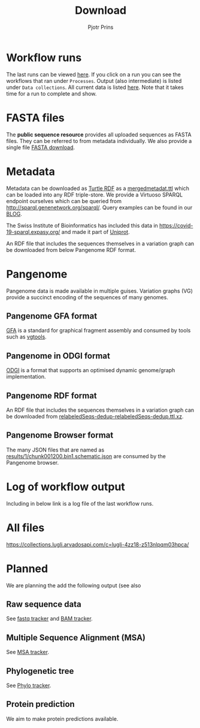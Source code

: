 #+TITLE: Download
#+AUTHOR: Pjotr Prins

* Table of Contents                                                     :TOC:noexport:
 - [[#workflow-runs][Workflow runs]]
 - [[#fasta-files][FASTA files]]
 - [[#metadata][Metadata]]
 - [[#pangenome][Pangenome]]
   - [[#pangenome-gfa-format][Pangenome GFA format]]
   - [[#pangenome-in-odgi-format][Pangenome in ODGI format]]
   - [[#pangenome-rdf-format][Pangenome RDF format]]
   - [[#pangenome-browser-format][Pangenome Browser format]]
 - [[#log-of-workflow-output][Log of workflow output]]
 - [[#all-files][All files]]
 - [[#planned][Planned]]
   - [[#raw-sequence-data][Raw sequence data]]
   - [[#multiple-sequence-alignment-msa][Multiple Sequence Alignment (MSA)]]
   - [[#phylogenetic-tree][Phylogenetic tree]]
   - [[#protein-prediction][Protein prediction]]

* Workflow runs

The last runs can be viewed [[https://workbench.lugli.arvadosapi.com/projects/lugli-j7d0g-y4k4uswcqi3ku56#Subprojects][here]]. If you click on a run you can see
the workflows that ran under ~Processes~. Output (also intermediate)
is listed under ~Data collections~. All current data is listed
[[https://collections.lugli.arvadosapi.com/c=lugli-4zz18-z513nlpqm03hpca/][here]]. Note that it takes time for a run to complete and show.

* FASTA files

The *public sequence resource* provides all uploaded sequences as
FASTA files.  They can be referred to from metadata individually. We
also provide a single file [[https://collections.lugli.arvadosapi.com/c=lugli-4zz18-z513nlpqm03hpca/relabeledSeqs_dedup.fasta][FASTA download]].

* Metadata

Metadata can be downloaded as [[https://www.w3.org/TR/turtle/][Turtle RDF]] as a [[https://collections.lugli.arvadosapi.com/c=lugli-4zz18-z513nlpqm03hpca/mergedmetadata.ttl][mergedmetadat.ttl]] which
can be loaded into any RDF triple-store. We provide a Virtuoso SPARQL
endpoint ourselves which can be queried from
http://sparql.genenetwork.org/sparql/. Query examples can be found in
our [[https://github.com/arvados/bh20-seq-resource/blob/master/doc/blog/using-covid-19-pubseq-part1.org][BLOG]].

The Swiss Institute of Bioinformatics has included this data in
https://covid-19-sparql.expasy.org/ and made it part of [[https://www.uniprot.org/][Uniprot]].

An RDF file that includes the sequences themselves in a variation
graph can be downloaded from below Pangenome RDF format.

* Pangenome

Pangenome data is made available in multiple guises. Variation graphs
(VG) provide a succinct encoding of the sequences of many genomes.

** Pangenome GFA format

[[https://github.com/GFA-spec/GFA-spec][GFA]] is a standard for graphical fragment assembly and consumed
by tools such as [[https://github.com/vgteam/vg][vgtools]].

** Pangenome in ODGI format

[[https://github.com/vgteam/odgi][ODGI]] is a format that supports an optimised dynamic genome/graph
implementation.

** Pangenome RDF format

An RDF file that includes the sequences themselves in a variation
graph can be downloaded from
[[https://collections.lugli.arvadosapi.com/c=lugli-4zz18-z513nlpqm03hpca/][relabeledSeqs-dedup-relabeledSeqs-dedup.ttl.xz]].


** Pangenome Browser format

The many JSON files that are named as
[[https://collections.lugli.arvadosapi.com/c=lugli-4zz18-z513nlpqm03hpca/][results/1/chunk001200.bin1.schematic.json]] are consumed by the
Pangenome browser.

* Log of workflow output

Including in below link is a log file of the last workflow runs.

* All files

https://collections.lugli.arvadosapi.com/c=lugli-4zz18-z513nlpqm03hpca/

* Planned

We are planning the add the following output (see also

** Raw sequence data

See [[https://github.com/arvados/bh20-seq-resource/issues/16][fastq tracker]] and [[https://github.com/arvados/bh20-seq-resource/issues/63][BAM tracker]].

** Multiple Sequence Alignment (MSA)

See [[https://github.com/arvados/bh20-seq-resource/issues/11][MSA tracker]].

** Phylogenetic tree

See [[https://github.com/arvados/bh20-seq-resource/issues/43][Phylo tracker]].

** Protein prediction

We aim to make protein predictions available.
